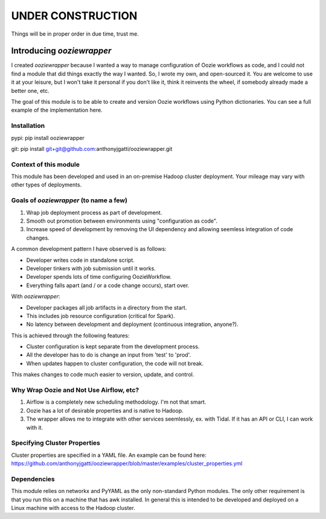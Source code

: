 UNDER CONSTRUCTION
==================

Things will be in proper order in due time, trust me.

Introducing `ooziewrapper`
--------------------------

I created `ooziewrapper` because I wanted a way to manage configuration of Oozie
workflows as code, and I could not find a module that did things exactly the way
I wanted. So, I wrote my own, and open-sourced it. You are welcome to use it at
your leisure, but I won't take it personal if you don't like it, think it
reinvents the wheel, if somebody already made a better one, etc.

The goal of this module is to be able to create and version Oozie workflows using
Python dictionaries. You can see a full example of the implementation here.

Installation
~~~~~~~~~~~~

pypi: pip install ooziewrapper

git: pip install git+git@github.com:anthonyjgatti/ooziewrapper.git

Context of this module
~~~~~~~~~~~~~~~~~~~~~~

This module has been developed and used in an on-premise Hadoop cluster deployment.
Your mileage may vary with other types of deployments.

Goals of `ooziewrapper` (to name a few)
~~~~~~~~~~~~~~~~~~~~~~~~~~~~~~~~~~~~~~~

1. Wrap job deployment process as part of development.
2. Smooth out promotion between environments using "configuration as code".
3. Increase speed of development by removing the UI dependency and allowing seemless integration of code changes.

A common development pattern I have observed is as follows:

* Developer writes code in standalone script.
* Developer tinkers with job submission until it works.
* Developer spends lots of time configuring OozieWorkflow.
* Everything falls apart (and / or a code change occurs), start over.

With `ooziewrapper`:

* Developer packages all job artifacts in a directory from the start.
* This includes job resource configuration (critical for Spark).
* No latency between development and deployment (continuous integration, anyone?).

This is achieved through the following features:

* Cluster configuration is kept separate from the development process.
* All the developer has to do is change an input from 'test' to 'prod'.
* When updates happen to cluster configuration, the code will not break.

This makes changes to code much easier to version, update, and control.

Why Wrap Oozie and Not Use Airflow, etc?
~~~~~~~~~~~~~~~~~~~~~~~~~~~~~~~~~~~~~~~~
1. Airflow is a completely new scheduling methodology. I'm not that smart.
2. Oozie has a lot of desirable properties and is native to Hadoop.
3. The wrapper allows me to integrate with other services seemlessly, ex. with Tidal. If it has an API or CLI, I can work with it.

Specifying Cluster Properties
~~~~~~~~~~~~~~~~~~~~~~~~~~~~~

Cluster properties are specified in a YAML file. An example can be found here:
https://github.com/anthonyjgatti/ooziewrapper/blob/master/examples/cluster_properties.yml

Dependencies
~~~~~~~~~~~~

This module relies on networkx and PyYAML as the only non-standard Python modules. The only other requirement is that you run this on a machine that has awk installed. In general this is intended to be developed and deployed on a Linux machine with access to the Hadoop cluster.

